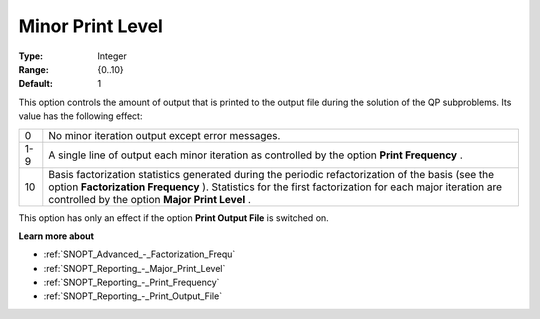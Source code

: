 .. _SNOPT_Reporting_-_Minor_Print_Level:


Minor Print Level
=================



:Type:	Integer	
:Range:	{0..10}	
:Default:	1	



This option controls the amount of output that is printed to the output file during the solution of the QP subproblems. Its value has the following effect:




.. list-table::

   * - 0
     - No minor iteration output except error messages.
   * - 1-9
     - A single line of output each minor iteration as controlled by the option **Print Frequency** .
   * - 10
     - Basis factorization statistics generated during the periodic refactorization of the basis (see the option **Factorization Frequency** ). Statistics for the first factorization for each major iteration are controlled by the option **Major Print Level** .




This option has only an effect if the option **Print Output File**  is switched on. 



**Learn more about** 

*	:ref:`SNOPT_Advanced_-_Factorization_Frequ`  
*	:ref:`SNOPT_Reporting_-_Major_Print_Level`  
*	:ref:`SNOPT_Reporting_-_Print_Frequency`  
*	:ref:`SNOPT_Reporting_-_Print_Output_File`  
